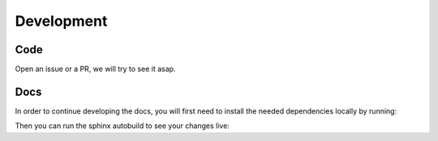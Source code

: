 Development
===============

Code
----

Open an issue or a PR, we will try to see it asap.

Docs
----

In order to continue developing the docs, you will first need to install the needed dependencies locally by running:

.. tabs::

  .. group-tab:: yarn

    .. code-block:: text

      yarn docs:install

  .. group-tab:: npm

    .. code-block:: text

      npm run docs:install


Then you can run the sphinx autobuild to see your changes live:
  
.. tabs::

  .. group-tab:: yarn

    .. code-block:: text

      yarn docs:watch

  .. group-tab:: npm

    .. code-block:: text

      npm run docs:watch